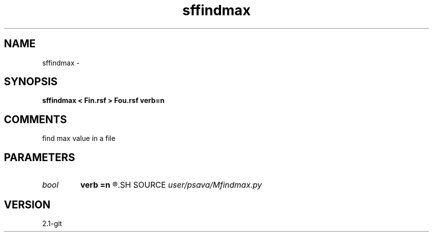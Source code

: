 .TH sffindmax 1  "APRIL 2019" Madagascar "Madagascar Manuals"
.SH NAME
sffindmax \- 
.SH SYNOPSIS
.B sffindmax < Fin.rsf > Fou.rsf verb=n
.SH COMMENTS
find max value in a file

.SH PARAMETERS
.PD 0
.TP
.I bool   
.B verb
.B =n
.R  [y/n]	verbosity flag
.SH SOURCE
.I user/psava/Mfindmax.py
.SH VERSION
2.1-git
